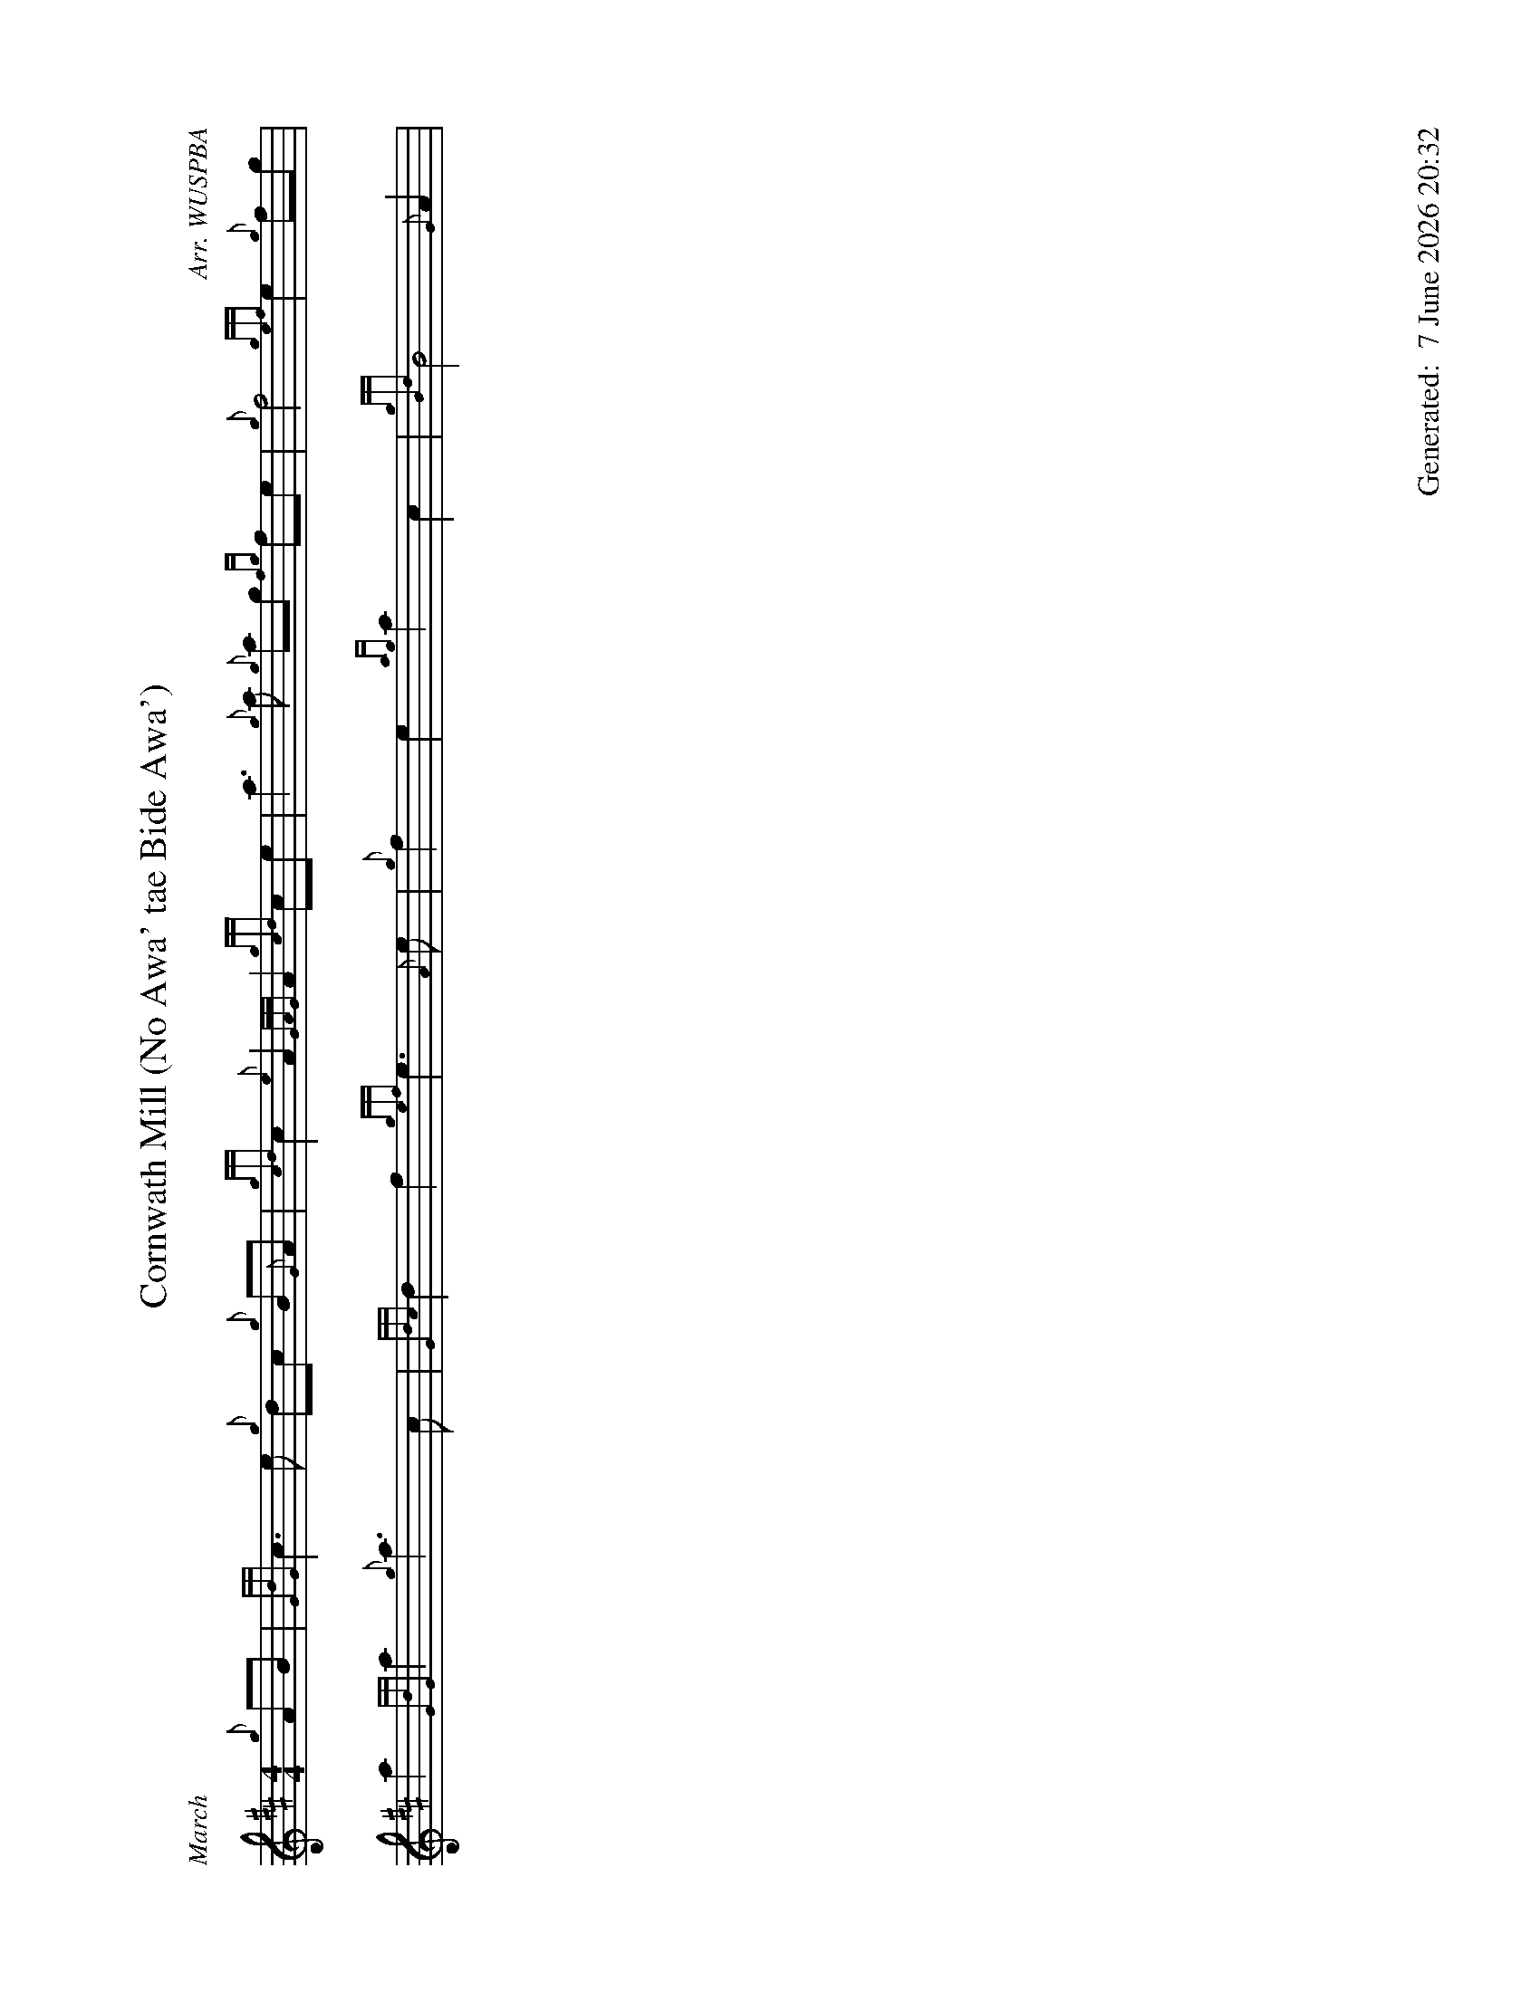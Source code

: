 %abc-2.2
%%landscape 1
%%titleformat T0, R-1 C1
%%footer "		Generated: $D"
%%straightflags false
%%flatbeams true
%%graceslurs false
%%dateformat "%e %B %Y %H:%M"
X:1
T:Cornwath Mill (No Awa' tae Bide Awa')
R:March
C:Arr. WUSPBA
L:1/8
M:4/4
K:D
{g}AB | {GdG}c3 e {g}dc {g}B{G}A | {gcd}c2 {e}A2 {GAG}A2 {gcd}ce | a3 {g}a {g}ag {fg}fe | {g}f4 {gef}e2 {g}fg |
a2 {GdG}a2 {g}a3 c | {Gdc}d2 f2 {gef}e3 {A}e | {g}f2 e2 {ag}a2 c2 | {gBd}B4 {G}A2 |